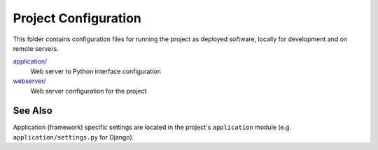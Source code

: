 Project Configuration
=====================

This folder contains configuration files for running the project as deployed
software, locally for development and on remote servers.

`application/ <application/>`__
    Web server to Python interface configuration
`webserver/ <webserver/>`__
    Web server configuration for the project

See Also
--------

Application (framework) specific settings are located in the project's
``application`` module (e.g. ``application/settings.py`` for Django).
